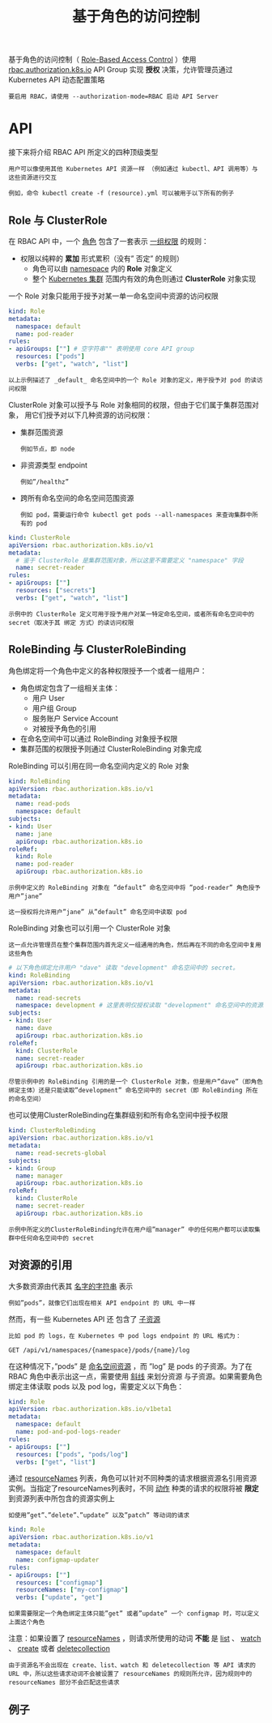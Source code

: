 #+TITLE: 基于角色的访问控制
#+HTML_HEAD: <link rel="stylesheet" type="text/css" href="../../css/main.css" />
#+HTML_LINK_UP: service_account.html
#+HTML_LINK_HOME: security.html
#+OPTIONS: num:nil timestamp:nil ^:nil

基于角色的访问控制（ _Role-Based Access Control_ ）使用 _rbac.authorization.k8s.io_ API Group 实现 *授权* 决策，允许管理员通过 Kubernetes API 动态配置策略

#+BEGIN_EXAMPLE
  要启用 RBAC，请使用 --authorization-mode=RBAC 启动 API Server
#+END_EXAMPLE
* API 

  接下来将介绍 RBAC API 所定义的四种顶级类型

  #+BEGIN_EXAMPLE
    用户可以像使用其他 Kubernetes API 资源一样 （例如通过 kubectl、API 调用等）与这些资源进行交互

    例如，命令 kubectl create -f (resource).yml 可以被用于以下所有的例子
  #+END_EXAMPLE
** Role 与 ClusterRole
   在 RBAC API 中，一个 _角色_ 包含了一套表示 _一组权限_ 的规则：
   + 权限以纯粹的 *累加* 形式累积（没有” 否定” 的规则）
     + 角色可以由 _namespace_ 内的 *Role* 对象定义
     + 整个 _Kubernetes 集群_ 范围内有效的角色则通过 *ClusterRole* 对象实现 

   一个 Role 对象只能用于授予对某一单一命名空间中资源的访问权限

   #+BEGIN_SRC yaml 
  kind: Role
  metadata:
    namespace: default
    name: pod-reader
  rules:
  - apiGroups: [""] # 空字符串"" 表明使用 core API group
    resources: ["pods"]
    verbs: ["get", "watch", "list"]
   #+END_SRC

   #+BEGIN_EXAMPLE
     以上示例描述了 _default_ 命名空间中的一个 Role 对象的定义，用于授予对 pod 的读访问权限
   #+END_EXAMPLE

   ClusterRole 对象可以授予与 Role 对象相同的权限，但由于它们属于集群范围对象， 用它们授予对以下几种资源的访问权限：
   + 集群范围资源
     #+BEGIN_EXAMPLE
       例如节点，即 node
     #+END_EXAMPLE
   + 非资源类型 endpoint
     #+BEGIN_EXAMPLE
       例如”/healthz”
     #+END_EXAMPLE
   + 跨所有命名空间的命名空间范围资源
     #+BEGIN_EXAMPLE
       例如 pod，需要运行命令 kubectl get pods --all-namespaces 来查询集群中所有的 pod
     #+END_EXAMPLE

   #+BEGIN_SRC yaml
  kind: ClusterRole
  apiVersion: rbac.authorization.k8s.io/v1
  metadata:
    # 鉴于 ClusterRole 是集群范围对象，所以这里不需要定义 "namespace" 字段
    name: secret-reader
  rules:
  - apiGroups: [""]
    resources: ["secrets"]
    verbs: ["get", "watch", "list"]
   #+END_SRC

   #+BEGIN_EXAMPLE
     示例中的 ClusterRole 定义可用于授予用户对某一特定命名空间，或者所有命名空间中的 secret（取决于其 绑定 方式）的读访问权限
   #+END_EXAMPLE
** RoleBinding 与 ClusterRoleBinding
   角色绑定将一个角色中定义的各种权限授予一个或者一组用户：
   + 角色绑定包含了一组相关主体：
     + 用户 User
     + 用户组 Group
     + 服务账户 Service Account
     + 对被授予角色的引用
   + 在命名空间中可以通过 RoleBinding 对象授予权限
   + 集群范围的权限授予则通过 ClusterRoleBinding 对象完成 

   RoleBinding 可以引用在同一命名空间内定义的 Role 对象
   #+BEGIN_SRC yaml 
  kind: RoleBinding
  apiVersion: rbac.authorization.k8s.io/v1
  metadata:
    name: read-pods
    namespace: default
  subjects:
  - kind: User
    name: jane
    apiGroup: rbac.authorization.k8s.io
  roleRef:
    kind: Role
    name: pod-reader
    apiGroup: rbac.authorization.k8s.io
   #+END_SRC

   #+BEGIN_EXAMPLE
     示例中定义的 RoleBinding 对象在 ”default” 命名空间中将 ”pod-reader” 角色授予用户”jane”

     这一授权将允许用户”jane” 从”default” 命名空间中读取 pod
   #+END_EXAMPLE

   RoleBinding 对象也可以引用一个 ClusterRole 对象

   #+BEGIN_EXAMPLE
     这一点允许管理员在整个集群范围内首先定义一组通用的角色，然后再在不同的命名空间中复用这些角色
   #+END_EXAMPLE

   #+BEGIN_SRC yaml 
  # 以下角色绑定允许用户 "dave" 读取 "development" 命名空间中的 secret。
  kind: RoleBinding
  apiVersion: rbac.authorization.k8s.io/v1
  metadata:
    name: read-secrets
    namespace: development # 这里表明仅授权读取 "development" 命名空间中的资源。
  subjects:
  - kind: User
    name: dave
    apiGroup: rbac.authorization.k8s.io
  roleRef:
    kind: ClusterRole
    name: secret-reader
    apiGroup: rbac.authorization.k8s.io
   #+END_SRC

   #+BEGIN_EXAMPLE
     尽管示例中的 RoleBinding 引用的是一个 ClusterRole 对象，但是用户”dave”（即角色绑定主体）还是只能读取”development” 命名空间中的 secret（即 RoleBinding 所在的命名空间）
   #+END_EXAMPLE

   也可以使用ClusterRoleBinding在集群级别和所有命名空间中授予权限

   #+BEGIN_SRC yaml 
  kind: ClusterRoleBinding
  apiVersion: rbac.authorization.k8s.io/v1
  metadata:
    name: read-secrets-global
  subjects:
  - kind: Group
    name: manager
    apiGroup: rbac.authorization.k8s.io
  roleRef:
    kind: ClusterRole
    name: secret-reader
    apiGroup: rbac.authorization.k8s.io
   #+END_SRC

   #+BEGIN_EXAMPLE
     示例中所定义的ClusterRoleBinding允许在用户组”manager” 中的任何用户都可以读取集群中任何命名空间中的 secret
   #+END_EXAMPLE
** 对资源的引用
大多数资源由代表其 _名字的字符串_ 表示
#+BEGIN_EXAMPLE
  例如”pods”，就像它们出现在相关 API endpoint 的 URL 中一样
#+END_EXAMPLE

然而，有一些 Kubernetes API 还 包含了 _子资源_ 

#+BEGIN_EXAMPLE
  比如 pod 的 logs，在 Kubernetes 中 pod logs endpoint 的 URL 格式为：

  GET /api/v1/namespaces/{namespace}/pods/{name}/log
#+END_EXAMPLE

在这种情况下，”pods” 是 _命名空间资源_ ，而 ”log” 是 pods 的子资源。为了在 RBAC 角色中表示出这一点，需要使用 _斜线_ 来划分资源 与子资源。如果需要角色绑定主体读取 pods 以及 pod log，需要定义以下角色：

#+BEGIN_SRC yaml 
  kind: Role
  apiVersion: rbac.authorization.k8s.io/v1beta1
  metadata:
    namespace: default
    name: pod-and-pod-logs-reader
  rules:
  - apiGroups: [""]
    resources: ["pods", "pods/log"]
    verbs: ["get", "list"]
#+END_SRC

通过 _resourceNames_ 列表，角色可以针对不同种类的请求根据资源名引用资源实例。当指定了resourceNames列表时，不同 _动作_ 种类的请求的权限将被 *限定* 到资源列表中所包含的资源实例上
#+BEGIN_EXAMPLE
  如使用”get”、”delete”、”update” 以及”patch” 等动词的请求
#+END_EXAMPLE

#+BEGIN_SRC yaml 
  kind: Role
  apiVersion: rbac.authorization.k8s.io/v1
  metadata:
    namespace: default
    name: configmap-updater
  rules:
  - apiGroups: [""]
    resources: ["configmap"]
    resourceNames: ["my-configmap"]
    verbs: ["update", "get"]
#+END_SRC

#+BEGIN_EXAMPLE
  如果需要限定一个角色绑定主体只能”get” 或者”update” 一个 configmap 时，可以定义上面这个角色
#+END_EXAMPLE

注意：如果设置了 _resourceNames_ ，则请求所使用的动词 *不能* 是 _list_ 、 _watch_ 、 _create_ 或者 _deletecollection_ 

#+BEGIN_EXAMPLE
  由于资源名不会出现在 create、list、watch 和 deletecollection 等 API 请求的 URL 中，所以这些请求动词不会被设置了 resourceNames 的规则所允许，因为规则中的resourceNames 部分不会匹配这些请求
#+END_EXAMPLE
** 例子

